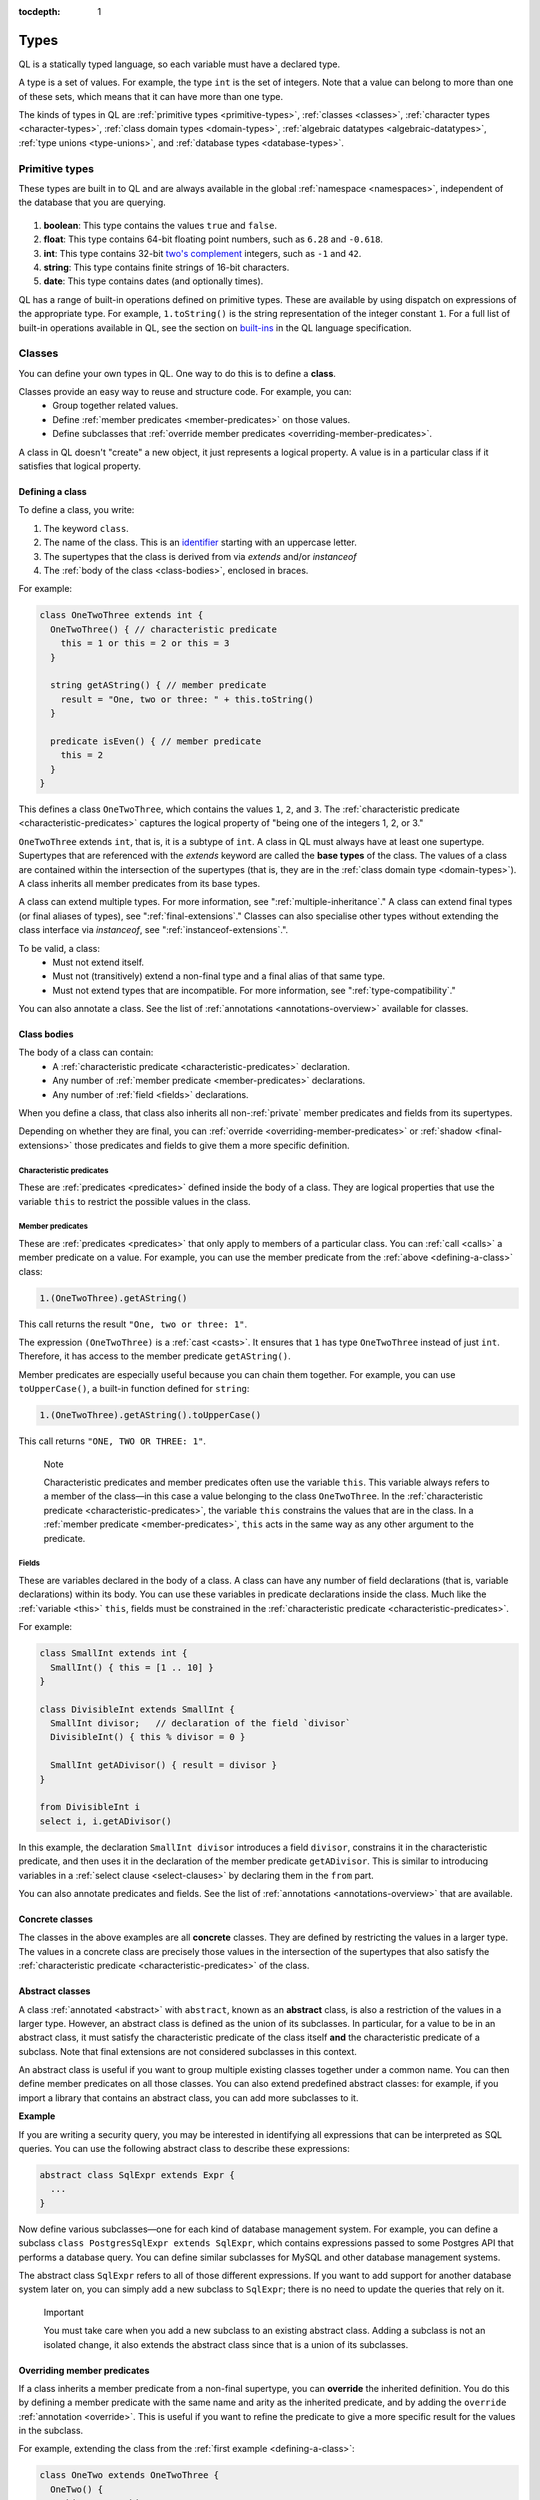 :tocdepth: 1

.. index:: type

.. _types:

Types
#####

QL is a statically typed language, so each variable must have a declared type.

A type is a set of values.
For example, the type ``int`` is the set of integers.
Note that a value can belong to more than one of these sets, which means that it can have more
than one type.

The kinds of types in QL are :ref:`primitive types <primitive-types>`, :ref:`classes <classes>`,
:ref:`character types <character-types>`, :ref:`class domain types <domain-types>`,
:ref:`algebraic datatypes <algebraic-datatypes>`, :ref:`type unions <type-unions>`,
and :ref:`database types <database-types>`.

.. index:: boolean, float, int, string, date
.. _primitive-types:

Primitive types
***************

These types are built in to QL and are always available in the global :ref:`namespace <namespaces>`,
independent of the database that you are querying.

   .. _boolean:

#. **boolean**: This type contains the values ``true`` and ``false``.

   .. _float:

#. **float**: This type contains 64-bit floating point numbers, such as ``6.28`` and ``-0.618``.

   .. _int:

#. **int**: This type contains 32-bit `two's complement <https://en.wikipedia.org/wiki/Two%27s_complement>`_ integers, such as ``-1`` and ``42``.

   .. _string:

#. **string**: This type contains finite strings of 16-bit characters.

   .. _date:

#. **date**: This type contains dates (and optionally times).


QL has a range of built-in operations defined on primitive types. These are available by using dispatch on expressions of the appropriate type. For example, ``1.toString()`` is the string representation of the integer constant ``1``. For a full list of built-in operations available in QL, see the
section on `built-ins <https://codeql.github.com/docs/ql-language-reference/ql-language-specification/#built-ins>`__ in the QL language specification.

.. index:: class
.. _classes:

Classes
*******

You can define your own types in QL. One way to do this is to define a **class**.

Classes provide an easy way to reuse and structure code. For example, you can:
  - Group together related values.
  - Define :ref:`member predicates <member-predicates>` on those values.
  - Define subclasses that :ref:`override member predicates <overriding-member-predicates>`.

A class in QL doesn't "create" a new object, it just represents a logical property. A value is
in a particular class if it satisfies that logical property.

.. _defining-a-class:

Defining a class
================

To define a class, you write:

#. The keyword ``class``.
#. The name of the class. This is an `identifier <https://codeql.github.com/docs/ql-language-reference/ql-language-specification/#identifiers>`_
   starting with an uppercase letter.
#. The supertypes that the class is derived from via `extends` and/or `instanceof`
#. The :ref:`body of the class <class-bodies>`, enclosed in braces.

For example:

.. code-block:: ql

    class OneTwoThree extends int {
      OneTwoThree() { // characteristic predicate
        this = 1 or this = 2 or this = 3
      }

      string getAString() { // member predicate
        result = "One, two or three: " + this.toString()
      }

      predicate isEven() { // member predicate
        this = 2
      }
    }

This defines a class ``OneTwoThree``, which contains the values ``1``, ``2``, and ``3``. The
:ref:`characteristic predicate <characteristic-predicates>` captures the logical property of
"being one of the integers 1, 2, or 3."

.. index:: extends

``OneTwoThree`` extends ``int``, that is, it is a subtype of ``int``. A class in QL must always
have at least one supertype. Supertypes that are referenced with the `extends` keyword are called
the **base types** of the class. The values of a class are contained within the intersection of
the supertypes (that is, they are in the :ref:`class domain type <domain-types>`).
A class inherits all member predicates from its base types.

A class can extend multiple types. For more information, see ":ref:`multiple-inheritance`."
A class can extend final types (or final aliases of types), see ":ref:`final-extensions`."
Classes can also specialise other types without extending the class interface via `instanceof`,
see ":ref:`instanceof-extensions`.".

To be valid, a class:
  - Must not extend itself.
  - Must not (transitively) extend a non-final type and a final alias of that same type.
  - Must not extend types that are incompatible. For more information, see ":ref:`type-compatibility`."

You can also annotate a class. See the list of :ref:`annotations <annotations-overview>`
available for classes.

.. _class-bodies:

Class bodies
============

The body of a class can contain:
  -  A :ref:`characteristic predicate <characteristic-predicates>` declaration.
  -  Any number of :ref:`member predicate <member-predicates>` declarations.
  -  Any number of :ref:`field <fields>` declarations.

When you define a class, that class also inherits all non-:ref:`private` member predicates and
fields from its supertypes.

Depending on whether they are final, you can :ref:`override <overriding-member-predicates>` or
:ref:`shadow <final-extensions>` those predicates and fields to give them a more specific definition.

.. _characteristic-predicates:

Characteristic predicates
-------------------------

These are :ref:`predicates <predicates>` defined inside the body of a class. They are logical
properties that use the variable ``this`` to restrict the possible values in the class.

.. _member-predicates:

Member predicates
-----------------

These are :ref:`predicates <predicates>` that only apply to members of a particular class.
You can :ref:`call <calls>` a member predicate on a value. For example, you can use the member
predicate from the :ref:`above <defining-a-class>` class:

.. code-block:: ql

    1.(OneTwoThree).getAString()

This call returns the result ``"One, two or three: 1"``.

The expression ``(OneTwoThree)`` is a :ref:`cast <casts>`. It ensures that ``1`` has type
``OneTwoThree`` instead of just ``int``. Therefore, it has access to the member predicate
``getAString()``.

Member predicates are especially useful because you can chain them together. For example, you
can use ``toUpperCase()``, a built-in function defined for ``string``:

.. code-block:: ql

    1.(OneTwoThree).getAString().toUpperCase()

This call returns ``"ONE, TWO OR THREE: 1"``.

.. index:: this
.. _this:

.. pull-quote:: Note

    Characteristic predicates and member predicates often use the variable ``this``.
    This variable always refers to a member of the class—in this case a value belonging to the
    class ``OneTwoThree``.
    In the :ref:`characteristic predicate <characteristic-predicates>`, the variable ``this``
    constrains the values that are in the class.
    In a :ref:`member predicate <member-predicates>`, ``this`` acts in the same way as any
    other argument to the predicate.

.. index:: field
.. _fields:

Fields
------

These are variables declared in the body of a class. A class can have any number of field
declarations (that is, variable declarations) within its body. You can use these variables in
predicate declarations inside the class. Much like the :ref:`variable <this>` ``this``, fields
must be constrained in the :ref:`characteristic predicate <characteristic-predicates>`.

For example:

.. code-block:: ql

    class SmallInt extends int {
      SmallInt() { this = [1 .. 10] }
    }

    class DivisibleInt extends SmallInt {
      SmallInt divisor;   // declaration of the field `divisor`
      DivisibleInt() { this % divisor = 0 }

      SmallInt getADivisor() { result = divisor }
    }

    from DivisibleInt i
    select i, i.getADivisor()

In this example, the declaration ``SmallInt divisor`` introduces a field ``divisor``, constrains
it in the characteristic predicate, and then uses it in the declaration of the member predicate
``getADivisor``. This is similar to introducing variables in a :ref:`select clause <select-clauses>`
by declaring them in the ``from`` part.

You can also annotate predicates and fields. See the list of :ref:`annotations <annotations-overview>`
that are available.

.. _concrete-classes:

Concrete classes
================

The classes in the above examples are all **concrete** classes. They are defined by
restricting the values in a larger type. The values in a concrete class are precisely those
values in the intersection of the supertypes that also satisfy the
:ref:`characteristic predicate <characteristic-predicates>` of the class.

.. _abstract-classes:

Abstract classes
================

A class :ref:`annotated <abstract>` with ``abstract``, known as an **abstract** class, is also a restriction of
the values in a larger type. However, an abstract class is defined as the union of its
subclasses. In particular, for a value to be in an abstract class, it must satisfy the
characteristic predicate of the class itself **and** the characteristic predicate of a subclass.
Note that final extensions are not considered subclasses in this context.

An abstract class is useful if you want to group multiple existing classes together
under a common name. You can then define member predicates on all those classes. You can also
extend predefined abstract classes: for example, if you import a library that contains an
abstract class, you can add more subclasses to it.

**Example**

If you are writing a security query, you may be interested in identifying
all expressions that can be interpreted as SQL queries.
You can use the following abstract class to describe these expressions:

.. code-block:: ql

    abstract class SqlExpr extends Expr {
      ...
    }

Now define various subclasses—one for each kind of database management system. For example, you
can define a subclass ``class PostgresSqlExpr extends SqlExpr``, which contains expressions
passed to some Postgres API that performs a database query.
You can define similar subclasses for MySQL and other database management systems.

The abstract class ``SqlExpr`` refers to all of those different expressions. If you want to add
support for another database system later on, you can simply add a new subclass to ``SqlExpr``;
there is no need to update the queries that rely on it.

.. pull-quote:: Important


   You must take care when you add a new subclass to an existing abstract class. Adding a subclass
   is not an isolated change, it also extends the abstract class since that is a union of its
   subclasses.

.. _overriding-member-predicates:

Overriding member predicates
============================

If a class inherits a member predicate from a non-final supertype, you can **override** the
inherited definition. You do this by defining a member predicate with the same name and arity
as the inherited predicate, and by adding the ``override`` :ref:`annotation <override>`.
This is useful if you want to refine the predicate to give a more specific result for the
values in the subclass.

For example, extending the class from the :ref:`first example <defining-a-class>`:

.. code-block:: ql

    class OneTwo extends OneTwoThree {
      OneTwo() {
        this = 1 or this = 2
      }

      override string getAString() {
        result = "One or two: " + this.toString()
      }
    }

The member predicate ``getAString()`` overrides the original definition of ``getAString()``
from ``OneTwoThree``.

Now, consider the following query:

.. code-block:: ql

    from OneTwoThree o
    select o, o.getAString()

The query uses the "most specific" definition(s) of the predicate ``getAString()``, so the results
look like this:

+---+-------------------------+
| o | ``getAString()`` result |
+===+=========================+
| 1 | One or two: 1           |
+---+-------------------------+
| 2 | One or two: 2           |
+---+-------------------------+
| 3 | One, two or three: 3    |
+---+-------------------------+

In QL, unlike other object-oriented languages, different subtypes of the same types don't need to be
disjoint. For example, you could define another subclass of ``OneTwoThree``, which overlaps
with ``OneTwo``:

.. code-block:: ql

    class TwoThree extends OneTwoThree {
      TwoThree() {
        this = 2 or this = 3
      }

      override string getAString() {
        result = "Two or three: " + this.toString()
      }
    }

Now the value 2 is included in both class types ``OneTwo`` and ``TwoThree``. Both of these classes
override the original definition of ``getAString()``. There are two new "most specific" definitions,
so running the above query gives the following results:

+---+-------------------------+
| o | ``getAString()`` result |
+===+=========================+
| 1 | One or two: 1           |
+---+-------------------------+
| 2 | One or two: 2           |
+---+-------------------------+
| 2 | Two or three: 2         |
+---+-------------------------+
| 3 | Two or three: 3         |
+---+-------------------------+

.. _multiple-inheritance:

Multiple inheritance
====================

A class can extend multiple types. In that case, it inherits from all those types.

For example, using the definitions from the above section:

.. code-block:: ql

    class Two extends OneTwo, TwoThree {}

Any value in the class ``Two`` must satisfy the logical property represented by ``OneTwo``,
**and** the logical property represented by ``TwoThree``. Here the class ``Two`` contains one
value, namely 2.

It inherits member predicates from ``OneTwo`` and ``TwoThree``. It also (indirectly) inherits
from ``OneTwoThree`` and ``int``.

.. pull-quote:: Note

   If a subclass inherits multiple definitions for the same predicate name, then it
   must :ref:`override <overriding-member-predicates>` those definitions to avoid ambiguity.
   :ref:`Super expressions <super>` are often useful in this situation.

.. _final-extensions:

Final extensions
================

A class can extend final types or final aliases of types. In that case, it inherits final
versions of all the member predicates and fields of those supertypes.
Member predicates that are inherited through final extensions cannot be overridden,
but they can be shadowed.

For example, extending the class from the :ref:`first example <defining-a-class>`:

.. code-block:: ql

    final class FinalOneTwoThree = OneTwoThree;

    class OneTwoFinalExtension extends FinalOneTwoThree {
      OneTwoFinalExtension() {
        this = 1 or this = 2
      }

      string getAString() {
        result = "One or two: " + this.toString()
      }
    }

The member predicate ``getAString()`` shadows the original definition of ``getAString()``
from ``OneTwoThree``.

Different to overriding (see ":ref:`overriding-member-predicates`"),
final extensions leave the extended type unchanged:

.. code-block:: ql

    from OneTwoTree o
    select o, o.getAString()

+---+-------------------------+
| o | ``getAString()`` result |
+===+=========================+
| 1 | One, two or three: 1    |
+---+-------------------------+
| 2 | One, two or three: 2    |
+---+-------------------------+
| 3 | One, two or three: 3    |
+---+-------------------------+

However, when calling ``getAString()`` on ``OneTwoFinalExtension``, the original definition is shadowed:

.. code-block:: ql

    from OneTwoFinalExtension o
    select o, o.getAString()

+---+-------------------------+
| o | ``getAString()`` result |
+===+=========================+
| 1 | One or two: 1           |
+---+-------------------------+
| 2 | One or two: 2           |
+---+-------------------------+

.. _instanceof-extensions:

Non-extending subtypes
======================

Besides extending base types, classes can also declare ``instanceof`` relationships with other types.
Declaring a class as ``instanceof Foo`` is roughly equivalent to saying ``this instanceof Foo`` in the characteristic predicate.
The main differences are that you can call methods on ``Bar`` via ``super`` and you can get better optimisation.

.. code-block:: ql

    class Foo extends int {
      Foo() { this in [1 .. 10] }

      string fooMethod() { result = "foo" }
    }

    class Bar instanceof Foo {
      string toString() { result = super.fooMethod() }
    }

In this example, the characteristic predicate from ``Foo`` also applies to ``Bar``.
However, ``fooMethod`` is not exposed in ``Bar``, so the query ``select any(Bar b).fooMethod()``
results in a compile time error. Note from the example that it is still possible to access
methods from instanceof supertypes from within the specialising class with the ``super`` keyword.

Crucially, the instanceof **supertypes** are not **base types**.
This means that these supertypes do not participate in overriding, and any fields of such
supertypes are not part of the new class.
This has implications on method resolution when complex class hierarchies are involved.
The following example demonstrates this.

.. code-block:: ql

    class Interface extends int {
      Interface() { this in [1 .. 10] }
      string foo() { result = "" }
   }

    class Foo extends int {
      Foo() { this in [1 .. 5] }
      string foo() { result = "foo" }
    }

    class Bar extends Interface instanceof Foo {
      override string foo() { result = "bar" }
    }

Here, the method ``Bar::foo`` does not override ``Foo::foo``.
Instead, it overrides only ``Interface::foo``.
This means that ``select any(Foo f).foo()`` yields ``foo``.
Had ``Bar`` been defined as ``extends Foo``, then ``select any(Foo f).foo()`` would yield ``bar``.

.. _character-types:
.. _domain-types:

Character types and class domain types
**************************************

You can't refer to these types directly, but each class in QL implicitly defines a character
type and a class domain type. (These are rather more subtle concepts and don't appear very
often in practical query writing.)

The **character type** of a QL class is the set of values satisfying the :ref:`characteristic
predicate <characteristic-predicates>` of the class.
It is a subset of the domain type. For concrete classes, a value belongs to
the class if, and only if, it is in the character type. For :ref:`abstract classes
<abstract-classes>`, a value must also belong to at least one of the subclasses, in addition to
being in the character type.

The **domain type** of a QL class is the intersection of the character types of all its supertypes, that is, a value
belongs to the domain type if it belongs to every supertype. It occurs as the type of ``this``
in the characteristic predicate of a class.

.. index:: newtype
.. _algebraic-datatypes:

Algebraic datatypes
*******************

.. pull-quote:: Note

   The syntax for algebraic datatypes is considered experimental and is subject to
   change. However, they appear in the `standard QL libraries <https://github.com/github/codeql>`_
   so the following sections should help you understand those examples.

An algebraic datatype is another form of user-defined type, declared with the keyword ``newtype``.

Algebraic datatypes are used for creating new values that are neither primitive values nor entities from
the database. One example is to model flow nodes when analyzing data flow through a program.

An algebraic datatype consists of a number of mutually disjoint *branches*, that each define
a branch type. The algebraic datatype itself is the union of all the branch types.
A branch can have arguments and a body. A new value of the branch type is produced for each set
of values that satisfy the argument types and the body.

A benefit of this is that each branch can have a different structure. For example, if you want
to define an "option type" that either holds a value (such as a ``Call``) or is empty, you
could write this as follows:

.. code-block:: ql

    newtype OptionCall = SomeCall(Call c) or NoCall()

This means that for every ``Call`` in the program, a distinct ``SomeCall`` value is produced.
It also means that a unique ``NoCall`` value is produced.

Defining an algebraic datatype
==============================

To define an algebraic datatype, use the following general syntax:

.. code-block:: ql

    newtype <TypeName> = <branches>

The branch definitions have the following form:

.. code-block:: ql

    <BranchName>(<arguments>) { <body> }

- The type name and the branch names must be `identifiers <https://codeql.github.com/docs/ql-language-reference/ql-language-specification/#identifiers>`_
  starting with an uppercase letter. Conventionally, they start with ``T``.
- The different branches of an algebraic datatype are separated by ``or``.
- The arguments to a branch, if any, are :ref:`variable declarations <variable-declarations>`
  separated by commas.
- The body of a branch is a :ref:`predicate <predicates>` body. You can omit the branch body, in which case
  it defaults to ``any()``.
  Note that branch bodies are evaluated fully, so they must be finite. They should be kept small
  for good performance.

For example, the following algebraic datatype has three branches:

.. code-block:: ql

    newtype T =
      Type1(A a, B b) { body(a, b) }
      or
      Type2(C c)
      or
      Type3()

Standard pattern for using algebraic datatypes
==============================================

Algebraic datatypes are different from :ref:`classes <classes>`. In particular, algebraic datatypes don't have a
``toString()`` member predicate, so you can't use them in a :ref:`select clause <select-clauses>`.

Classes are often used to extend algebraic datatypes (and to provide a ``toString()`` predicate).
In the standard QL language libraries, this is usually done as follows:

- Define a class ``A`` that extends the algebraic datatype and optionally declares :ref:`abstract`
  predicates.
- For each branch type, define a class ``B`` that extends both ``A`` and the branch type,
  and provide a definition for any abstract predicates from ``A``.
- Annotate the algebraic datatype with :ref:`private`, and leave the classes public.

For example, the following code snippet from the CodeQL data-flow library for C# defines classes
for dealing with tainted or untainted values. In this case, it doesn't make sense for
``TaintType`` to extend a database type. It is part of the taint analysis, not the underlying
program, so it's helpful to extend a new type (namely ``TTaintType``):

.. code-block:: ql

    private newtype TTaintType =
      TExactValue()
      or
      TTaintedValue()

    /** Describes how data is tainted. */
    class TaintType extends TTaintType {
      string toString() {
        this = TExactValue() and result = "exact"
        or
        this = TTaintedValue() and result = "tainted"
      }
    }

    /** A taint type where the data is untainted. */
    class Untainted extends TaintType, TExactValue {
    }

    /** A taint type where the data is tainted. */
    class Tainted extends TaintType, TTaintedValue {
    }

.. _type-unions:

Type unions
***********

Type unions are user-defined types that are declared with the keyword ``class``.
The syntax resembles :ref:`type aliases <type-aliases>`, but with two or more type expressions on the right-hand side.

Type unions are used for creating restricted subsets of an existing :ref:`algebraic datatype <algebraic-datatypes>`, by explicitly
selecting a subset of the branches of that datatype and binding them to a new type.
Type unions of :ref:`database types <database-types>` are also supported.

You can use a type union to give a name to a subset of the branches from an algebraic datatype.
In some cases, using the type union over the whole algebraic datatype can avoid spurious
:ref:`recursion <recursion>` in predicates.
For example, the following construction is legal:

.. code-block:: ql

    newtype InitialValueSource =
      ExplicitInitialization(VarDecl v) { exists(v.getInitializer()) } or
      ParameterPassing(Call c, int pos) { exists(c.getParameter(pos)) } or
      UnknownInitialGarbage(VarDecl v) { not exists(DefiniteInitialization di | v = target(di)) }

    class DefiniteInitialization = ParameterPassing or ExplicitInitialization;

    VarDecl target(DefiniteInitialization di) {
      di = ExplicitInitialization(result) or
      exists(Call c, int pos | di = ParameterPassing(c, pos) and
                                result = c.getCallee().getFormalArg(pos))
    }

However, a similar implementation that restricts ``InitialValueSource`` in a class extension is not valid.
If we had implemented ``DefiniteInitialization`` as a class extension instead, it would trigger a type test for ``InitialValueSource``. This results in an illegal recursion ``DefiniteInitialization -> InitialValueSource -> UnknownInitialGarbage -> ¬DefiniteInitialization`` since ``UnknownInitialGarbage`` relies on ``DefiniteInitialization``:

.. code-block:: ql

    // THIS WON'T WORK: The implicit type check for InitialValueSource involves an illegal recursion
    // DefiniteInitialization -> InitialValueSource -> UnknownInitialGarbage -> ¬DefiniteInitialization!
    class DefiniteInitialization extends InitialValueSource {
      DefiniteInitialization() {
        this instanceof ParameterPassing or this instanceof ExplicitInitialization
      }
      // ...
    }

Type unions are supported from release 2.2.0 of the CodeQL CLI.

.. _database-types:

Database types
**************

Database types are defined in the database schema. This means that they depend on the database
that you are querying, and vary according to the data you are analyzing.

For example, if you are querying a CodeQL database for a Java project, the database types may
include ``@ifstmt``, representing an if statement in the Java code, and ``@variable``,
representing a variable.

.. _type-compatibility:

Type compatibility
******************

Not all types are compatible. For example, ``4 < "five"`` doesn't make sense, since you can't
compare an ``int`` to a ``string``.

To decide when types are compatible, there are a number of different "type universes" in QL.

The universes in QL are:
    - One for each primitive type (except ``int`` and ``float``, which are in the same universe
      of "numbers").
    - One for each database type.
    - One for each branch of an algebraic datatype.

For example, when defining a :ref:`class <classes>` this leads to the following restrictions:
    - A class can't extend multiple primitive types.
    - A class can't extend multiple different database types.
    - A class can't extend multiple different branches of an algebraic datatype.

